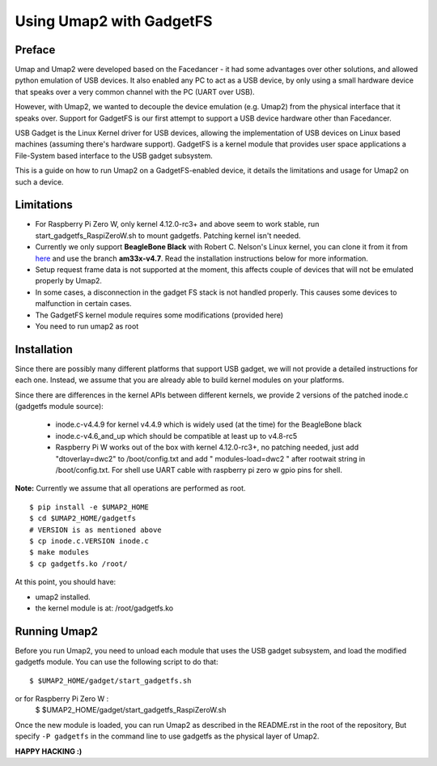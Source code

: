 Using Umap2 with GadgetFS
=========================

Preface
-------

Umap and Umap2 were developed based on the Facedancer -
it had some advantages over other solutions,
and allowed python emulation of USB devices.
It also enabled any PC to act as a USB device,
by only using a small hardware device that speaks over
a very common channel with the PC (UART over USB).

However, with Umap2, we wanted to decouple the device emulation (e.g. Umap2)
from the physical interface that it speaks over.
Support for GadgetFS is our first attempt to support
a USB device hardware other than Facedancer.

USB Gadget is the Linux Kernel driver for USB devices,
allowing the implementation of USB devices on Linux based machines
(assuming there's hardware support).
GadgetFS is a kernel module that provides user space applications
a File-System based interface to the USB gadget subsystem.

This is a guide on how to run Umap2 on a GadgetFS-enabled device,
it details the limitations and usage for Umap2 on such a device.

Limitations
-----------
- For Raspberry Pi Zero W, only kernel 4.12.0-rc3+ and above seem to work stable, run
  start_gadgetfs_RaspiZeroW.sh to mount gadgetfs. Patching kernel isn't needed.
- Currently we only support **BeagleBone Black** with Robert C. Nelson's Linux
  kernel, you can clone it from it from `here <https://github.com/RobertCNelson/bb-kernel>`_
  and use the branch **am33x-v4.7**.
  Read the installation instructions below for more information.
- Setup request frame data is not supported at the moment,
  this affects couple of devices that will not be emulated properly by Umap2.
- In some cases, a disconnection in the gadget FS stack is not handled properly.
  This causes some devices to malfunction in certain cases.
- The GadgetFS kernel module requires some modifications (provided here)
- You need to run umap2 as root

Installation
------------

Since there are possibly many different platforms that support USB gadget,
we will not provide a detailed instructions for each one.
Instead, we assume that you are already able to build kernel modules
on your platforms.

Since there are differences in the kernel APIs between different kernels,
we provide 2 versions of the patched inode.c (gadgetfs module source):

  - inode.c-v4.4.9 for kernel v4.4.9 which is widely used (at the time)
    for the BeagleBone black
  - inode.c-v4.6_and_up which should be compatible at least up to v4.8-rc5
  - Raspberry Pi W works out of the box with kernel 4.12.0-rc3+, no patching needed, just add "dtoverlay=dwc2" to /boot/config.txt and add " modules-load=dwc2 " after rootwait string in /boot/config.txt. For shell use UART cable with raspberry pi zero w gpio pins for shell.

**Note:** Currently we assume that all operations are performed as root.

::

  $ pip install -e $UMAP2_HOME
  $ cd $UMAP2_HOME/gadgetfs
  # VERSION is as mentioned above
  $ cp inode.c.VERSION inode.c
  $ make modules
  $ cp gadgetfs.ko /root/

At this point, you should have:

- umap2 installed.
- the kernel module is at: /root/gadgetfs.ko

Running Umap2
-------------

Before you run Umap2, you need to unload each module that uses the USB gadget
subsystem, and load the modified gadgetfs module.
You can use the following script to do that:

::

  $ $UMAP2_HOME/gadget/start_gadgetfs.sh
or for Raspberry Pi Zero W :
  $ $UMAP2_HOME/gadget/start_gadgetfs_RaspiZeroW.sh

Once the new module is loaded,
you can run Umap2 as described in the README.rst in the root of the repository,
But specify ``-P gadgetfs`` in the command line
to use gadgetfs as the physical layer of Umap2.

**HAPPY HACKING :)**
